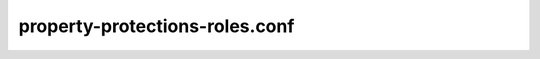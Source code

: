 ===============================
property-protections-roles.conf
===============================

.. remote-code-block:: ini

   https://git.openstack.org/cgit/openstack/glance/plain/etc/property-protections-roles.conf.sample?h=stable/mitaka
